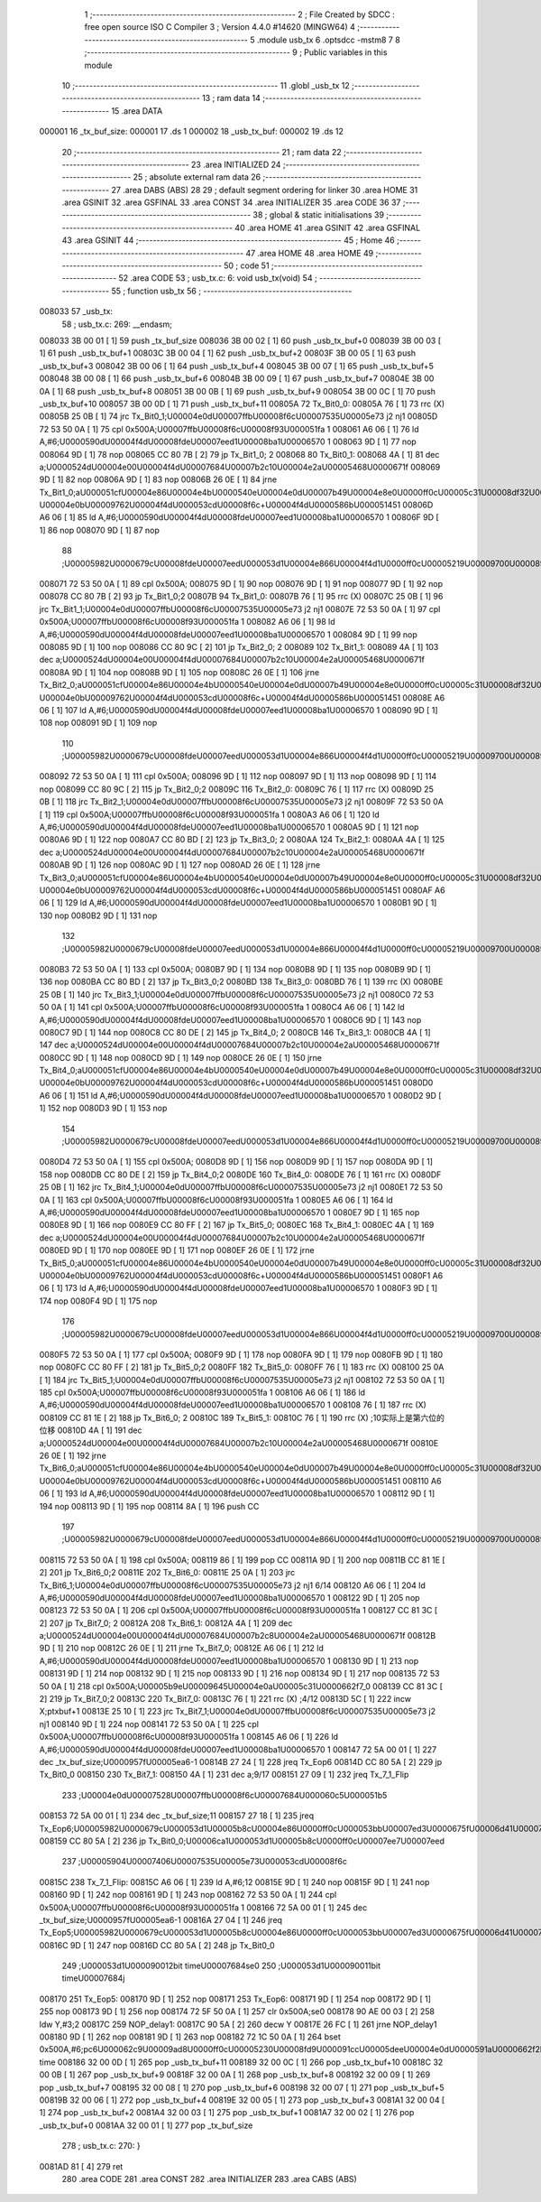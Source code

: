                                       1 ;--------------------------------------------------------
                                      2 ; File Created by SDCC : free open source ISO C Compiler 
                                      3 ; Version 4.4.0 #14620 (MINGW64)
                                      4 ;--------------------------------------------------------
                                      5 	.module usb_tx
                                      6 	.optsdcc -mstm8
                                      7 	
                                      8 ;--------------------------------------------------------
                                      9 ; Public variables in this module
                                     10 ;--------------------------------------------------------
                                     11 	.globl _usb_tx
                                     12 ;--------------------------------------------------------
                                     13 ; ram data
                                     14 ;--------------------------------------------------------
                                     15 	.area DATA
      000001                         16 _tx_buf_size:
      000001                         17 	.ds 1
      000002                         18 _usb_tx_buf:
      000002                         19 	.ds 12
                                     20 ;--------------------------------------------------------
                                     21 ; ram data
                                     22 ;--------------------------------------------------------
                                     23 	.area INITIALIZED
                                     24 ;--------------------------------------------------------
                                     25 ; absolute external ram data
                                     26 ;--------------------------------------------------------
                                     27 	.area DABS (ABS)
                                     28 
                                     29 ; default segment ordering for linker
                                     30 	.area HOME
                                     31 	.area GSINIT
                                     32 	.area GSFINAL
                                     33 	.area CONST
                                     34 	.area INITIALIZER
                                     35 	.area CODE
                                     36 
                                     37 ;--------------------------------------------------------
                                     38 ; global & static initialisations
                                     39 ;--------------------------------------------------------
                                     40 	.area HOME
                                     41 	.area GSINIT
                                     42 	.area GSFINAL
                                     43 	.area GSINIT
                                     44 ;--------------------------------------------------------
                                     45 ; Home
                                     46 ;--------------------------------------------------------
                                     47 	.area HOME
                                     48 	.area HOME
                                     49 ;--------------------------------------------------------
                                     50 ; code
                                     51 ;--------------------------------------------------------
                                     52 	.area CODE
                                     53 ;	usb_tx.c: 6: void usb_tx(void)
                                     54 ;	-----------------------------------------
                                     55 ;	 function usb_tx
                                     56 ;	-----------------------------------------
      008033                         57 _usb_tx:
                                     58 ;	usb_tx.c: 269: __endasm;
      008033 3B 00 01         [ 1]   59 	push	_tx_buf_size
      008036 3B 00 02         [ 1]   60 	push	_usb_tx_buf+0
      008039 3B 00 03         [ 1]   61 	push	_usb_tx_buf+1
      00803C 3B 00 04         [ 1]   62 	push	_usb_tx_buf+2
      00803F 3B 00 05         [ 1]   63 	push	_usb_tx_buf+3
      008042 3B 00 06         [ 1]   64 	push	_usb_tx_buf+4
      008045 3B 00 07         [ 1]   65 	push	_usb_tx_buf+5
      008048 3B 00 08         [ 1]   66 	push	_usb_tx_buf+6
      00804B 3B 00 09         [ 1]   67 	push	_usb_tx_buf+7
      00804E 3B 00 0A         [ 1]   68 	push	_usb_tx_buf+8
      008051 3B 00 0B         [ 1]   69 	push	_usb_tx_buf+9
      008054 3B 00 0C         [ 1]   70 	push	_usb_tx_buf+10
      008057 3B 00 0D         [ 1]   71 	push	_usb_tx_buf+11
      00805A                         72 Tx_Bit0_0:
      00805A 76               [ 1]   73 	rrc	(X)
      00805B 25 0B            [ 1]   74 	jrc	Tx_Bit0_1;\U00004e0d\U00007ffb\U00008f6c\U00007535\U00005e73 j2 nj1
      00805D 72 53 50 0A      [ 1]   75 	cpl	0x500A;\U00007ffb\U00008f6c\U00008f93\U000051fa 1
      008061 A6 06            [ 1]   76 	ld	A,#6;\U0000590d\U00004f4d\U00008fde\U00007eed1\U00008ba1\U00006570 1
      008063 9D               [ 1]   77 	nop
      008064 9D               [ 1]   78 	nop
      008065 CC 80 7B         [ 2]   79 	jp	Tx_Bit1_0; 2
      008068                         80 Tx_Bit0_1:
      008068 4A               [ 1]   81 	dec	a;\U0000524d\U00004e00\U00004f4d\U00007684\U00007b2c10\U00004e2a\U00005468\U0000671f
      008069 9D               [ 1]   82 	nop
      00806A 9D               [ 1]   83 	nop
      00806B 26 0E            [ 1]   84 	jrne	Tx_Bit1_0;a\U000051cf\U00004e86\U00004e4b\U0000540e\U00004e0d\U00007b49\U00004e8e0\U0000ff0c\U00005c31\U00008df32\U0000ff0c\U00007b49\U00004e8e\U000096f6 \U00004e0b\U00009762\U00004f4d\U000053cd\U00008f6c+\U00004f4d\U0000586b\U000051451
      00806D A6 06            [ 1]   85 	ld	A,#6;\U0000590d\U00004f4d\U00008fde\U00007eed1\U00008ba1\U00006570 1
      00806F 9D               [ 1]   86 	nop
      008070 9D               [ 1]   87 	nop
                                     88 ;\U00005982\U0000679c\U00008fde\U00007eed\U000053d1\U00004e866\U00004f4d1\U0000ff0c\U00005219\U00009700\U00008981\U000053cd\U00008f6c\U000063d2\U00005165\U00004e00\U00004f4d
      008071 72 53 50 0A      [ 1]   89 	cpl	0x500A;
      008075 9D               [ 1]   90 	nop
      008076 9D               [ 1]   91 	nop
      008077 9D               [ 1]   92 	nop
      008078 CC 80 7B         [ 2]   93 	jp	Tx_Bit1_0;2
      00807B                         94 Tx_Bit1_0:
      00807B 76               [ 1]   95 	rrc	(X)
      00807C 25 0B            [ 1]   96 	jrc	Tx_Bit1_1;\U00004e0d\U00007ffb\U00008f6c\U00007535\U00005e73 j2 nj1
      00807E 72 53 50 0A      [ 1]   97 	cpl	0x500A;\U00007ffb\U00008f6c\U00008f93\U000051fa 1
      008082 A6 06            [ 1]   98 	ld	A,#6;\U0000590d\U00004f4d\U00008fde\U00007eed1\U00008ba1\U00006570 1
      008084 9D               [ 1]   99 	nop
      008085 9D               [ 1]  100 	nop
      008086 CC 80 9C         [ 2]  101 	jp	Tx_Bit2_0; 2
      008089                        102 Tx_Bit1_1:
      008089 4A               [ 1]  103 	dec	a;\U0000524d\U00004e00\U00004f4d\U00007684\U00007b2c10\U00004e2a\U00005468\U0000671f
      00808A 9D               [ 1]  104 	nop
      00808B 9D               [ 1]  105 	nop
      00808C 26 0E            [ 1]  106 	jrne	Tx_Bit2_0;a\U000051cf\U00004e86\U00004e4b\U0000540e\U00004e0d\U00007b49\U00004e8e0\U0000ff0c\U00005c31\U00008df32\U0000ff0c\U00007b49\U00004e8e\U000096f6 \U00004e0b\U00009762\U00004f4d\U000053cd\U00008f6c+\U00004f4d\U0000586b\U000051451
      00808E A6 06            [ 1]  107 	ld	A,#6;\U0000590d\U00004f4d\U00008fde\U00007eed1\U00008ba1\U00006570 1
      008090 9D               [ 1]  108 	nop
      008091 9D               [ 1]  109 	nop
                                    110 ;\U00005982\U0000679c\U00008fde\U00007eed\U000053d1\U00004e866\U00004f4d1\U0000ff0c\U00005219\U00009700\U00008981\U000053cd\U00008f6c\U000063d2\U00005165\U00004e00\U00004f4d
      008092 72 53 50 0A      [ 1]  111 	cpl	0x500A;
      008096 9D               [ 1]  112 	nop
      008097 9D               [ 1]  113 	nop
      008098 9D               [ 1]  114 	nop
      008099 CC 80 9C         [ 2]  115 	jp	Tx_Bit2_0;2
      00809C                        116 Tx_Bit2_0:
      00809C 76               [ 1]  117 	rrc	(X)
      00809D 25 0B            [ 1]  118 	jrc	Tx_Bit2_1;\U00004e0d\U00007ffb\U00008f6c\U00007535\U00005e73 j2 nj1
      00809F 72 53 50 0A      [ 1]  119 	cpl	0x500A;\U00007ffb\U00008f6c\U00008f93\U000051fa 1
      0080A3 A6 06            [ 1]  120 	ld	A,#6;\U0000590d\U00004f4d\U00008fde\U00007eed1\U00008ba1\U00006570 1
      0080A5 9D               [ 1]  121 	nop
      0080A6 9D               [ 1]  122 	nop
      0080A7 CC 80 BD         [ 2]  123 	jp	Tx_Bit3_0; 2
      0080AA                        124 Tx_Bit2_1:
      0080AA 4A               [ 1]  125 	dec	a;\U0000524d\U00004e00\U00004f4d\U00007684\U00007b2c10\U00004e2a\U00005468\U0000671f
      0080AB 9D               [ 1]  126 	nop
      0080AC 9D               [ 1]  127 	nop
      0080AD 26 0E            [ 1]  128 	jrne	Tx_Bit3_0;a\U000051cf\U00004e86\U00004e4b\U0000540e\U00004e0d\U00007b49\U00004e8e0\U0000ff0c\U00005c31\U00008df32\U0000ff0c\U00007b49\U00004e8e\U000096f6 \U00004e0b\U00009762\U00004f4d\U000053cd\U00008f6c+\U00004f4d\U0000586b\U000051451
      0080AF A6 06            [ 1]  129 	ld	A,#6;\U0000590d\U00004f4d\U00008fde\U00007eed1\U00008ba1\U00006570 1
      0080B1 9D               [ 1]  130 	nop
      0080B2 9D               [ 1]  131 	nop
                                    132 ;\U00005982\U0000679c\U00008fde\U00007eed\U000053d1\U00004e866\U00004f4d1\U0000ff0c\U00005219\U00009700\U00008981\U000053cd\U00008f6c\U000063d2\U00005165\U00004e00\U00004f4d
      0080B3 72 53 50 0A      [ 1]  133 	cpl	0x500A;
      0080B7 9D               [ 1]  134 	nop
      0080B8 9D               [ 1]  135 	nop
      0080B9 9D               [ 1]  136 	nop
      0080BA CC 80 BD         [ 2]  137 	jp	Tx_Bit3_0;2
      0080BD                        138 Tx_Bit3_0:
      0080BD 76               [ 1]  139 	rrc	(X)
      0080BE 25 0B            [ 1]  140 	jrc	Tx_Bit3_1;\U00004e0d\U00007ffb\U00008f6c\U00007535\U00005e73 j2 nj1
      0080C0 72 53 50 0A      [ 1]  141 	cpl	0x500A;\U00007ffb\U00008f6c\U00008f93\U000051fa 1
      0080C4 A6 06            [ 1]  142 	ld	A,#6;\U0000590d\U00004f4d\U00008fde\U00007eed1\U00008ba1\U00006570 1
      0080C6 9D               [ 1]  143 	nop
      0080C7 9D               [ 1]  144 	nop
      0080C8 CC 80 DE         [ 2]  145 	jp	Tx_Bit4_0; 2
      0080CB                        146 Tx_Bit3_1:
      0080CB 4A               [ 1]  147 	dec	a;\U0000524d\U00004e00\U00004f4d\U00007684\U00007b2c10\U00004e2a\U00005468\U0000671f
      0080CC 9D               [ 1]  148 	nop
      0080CD 9D               [ 1]  149 	nop
      0080CE 26 0E            [ 1]  150 	jrne	Tx_Bit4_0;a\U000051cf\U00004e86\U00004e4b\U0000540e\U00004e0d\U00007b49\U00004e8e0\U0000ff0c\U00005c31\U00008df32\U0000ff0c\U00007b49\U00004e8e\U000096f6 \U00004e0b\U00009762\U00004f4d\U000053cd\U00008f6c+\U00004f4d\U0000586b\U000051451
      0080D0 A6 06            [ 1]  151 	ld	A,#6;\U0000590d\U00004f4d\U00008fde\U00007eed1\U00008ba1\U00006570 1
      0080D2 9D               [ 1]  152 	nop
      0080D3 9D               [ 1]  153 	nop
                                    154 ;\U00005982\U0000679c\U00008fde\U00007eed\U000053d1\U00004e866\U00004f4d1\U0000ff0c\U00005219\U00009700\U00008981\U000053cd\U00008f6c\U000063d2\U00005165\U00004e00\U00004f4d
      0080D4 72 53 50 0A      [ 1]  155 	cpl	0x500A;
      0080D8 9D               [ 1]  156 	nop
      0080D9 9D               [ 1]  157 	nop
      0080DA 9D               [ 1]  158 	nop
      0080DB CC 80 DE         [ 2]  159 	jp	Tx_Bit4_0;2
      0080DE                        160 Tx_Bit4_0:
      0080DE 76               [ 1]  161 	rrc	(X)
      0080DF 25 0B            [ 1]  162 	jrc	Tx_Bit4_1;\U00004e0d\U00007ffb\U00008f6c\U00007535\U00005e73 j2 nj1
      0080E1 72 53 50 0A      [ 1]  163 	cpl	0x500A;\U00007ffb\U00008f6c\U00008f93\U000051fa 1
      0080E5 A6 06            [ 1]  164 	ld	A,#6;\U0000590d\U00004f4d\U00008fde\U00007eed1\U00008ba1\U00006570 1
      0080E7 9D               [ 1]  165 	nop
      0080E8 9D               [ 1]  166 	nop
      0080E9 CC 80 FF         [ 2]  167 	jp	Tx_Bit5_0;
      0080EC                        168 Tx_Bit4_1:
      0080EC 4A               [ 1]  169 	dec	a;\U0000524d\U00004e00\U00004f4d\U00007684\U00007b2c10\U00004e2a\U00005468\U0000671f
      0080ED 9D               [ 1]  170 	nop
      0080EE 9D               [ 1]  171 	nop
      0080EF 26 0E            [ 1]  172 	jrne	Tx_Bit5_0;a\U000051cf\U00004e86\U00004e4b\U0000540e\U00004e0d\U00007b49\U00004e8e0\U0000ff0c\U00005c31\U00008df32\U0000ff0c\U00007b49\U00004e8e\U000096f6 \U00004e0b\U00009762\U00004f4d\U000053cd\U00008f6c+\U00004f4d\U0000586b\U000051451
      0080F1 A6 06            [ 1]  173 	ld	A,#6;\U0000590d\U00004f4d\U00008fde\U00007eed1\U00008ba1\U00006570 1
      0080F3 9D               [ 1]  174 	nop
      0080F4 9D               [ 1]  175 	nop
                                    176 ;\U00005982\U0000679c\U00008fde\U00007eed\U000053d1\U00004e866\U00004f4d1\U0000ff0c\U00005219\U00009700\U00008981\U000053cd\U00008f6c\U000063d2\U00005165\U00004e00\U00004f4d
      0080F5 72 53 50 0A      [ 1]  177 	cpl	0x500A;
      0080F9 9D               [ 1]  178 	nop
      0080FA 9D               [ 1]  179 	nop
      0080FB 9D               [ 1]  180 	nop
      0080FC CC 80 FF         [ 2]  181 	jp	Tx_Bit5_0;2
      0080FF                        182 Tx_Bit5_0:
      0080FF 76               [ 1]  183 	rrc	(X)
      008100 25 0A            [ 1]  184 	jrc	Tx_Bit5_1;\U00004e0d\U00007ffb\U00008f6c\U00007535\U00005e73 j2 nj1
      008102 72 53 50 0A      [ 1]  185 	cpl	0x500A;\U00007ffb\U00008f6c\U00008f93\U000051fa 1
      008106 A6 06            [ 1]  186 	ld	A,#6;\U0000590d\U00004f4d\U00008fde\U00007eed1\U00008ba1\U00006570 1
      008108 76               [ 1]  187 	rrc	(X)
      008109 CC 81 1E         [ 2]  188 	jp	Tx_Bit6_0; 2
      00810C                        189 Tx_Bit5_1:
      00810C 76               [ 1]  190 	rrc	(X) ;10实际上是第六位的位移
      00810D 4A               [ 1]  191 	dec	a;\U0000524d\U00004e00\U00004f4d\U00007684\U00007b2c10\U00004e2a\U00005468\U0000671f
      00810E 26 0E            [ 1]  192 	jrne	Tx_Bit6_0;a\U000051cf\U00004e86\U00004e4b\U0000540e\U00004e0d\U00007b49\U00004e8e0\U0000ff0c\U00005c31\U00008df32\U0000ff0c\U00007b49\U00004e8e\U000096f6 \U00004e0b\U00009762\U00004f4d\U000053cd\U00008f6c+\U00004f4d\U0000586b\U000051451
      008110 A6 06            [ 1]  193 	ld	A,#6;\U0000590d\U00004f4d\U00008fde\U00007eed1\U00008ba1\U00006570 1
      008112 9D               [ 1]  194 	nop
      008113 9D               [ 1]  195 	nop
      008114 8A               [ 1]  196 	push	CC
                                    197 ;\U00005982\U0000679c\U00008fde\U00007eed\U000053d1\U00004e866\U00004f4d1\U0000ff0c\U00005219\U00009700\U00008981\U000053cd\U00008f6c\U000063d2\U00005165\U00004e00\U00004f4d
      008115 72 53 50 0A      [ 1]  198 	cpl	0x500A;
      008119 86               [ 1]  199 	pop	CC
      00811A 9D               [ 1]  200 	nop
      00811B CC 81 1E         [ 2]  201 	jp	Tx_Bit6_0;2
      00811E                        202 Tx_Bit6_0:
      00811E 25 0A            [ 1]  203 	jrc	Tx_Bit6_1;\U00004e0d\U00007ffb\U00008f6c\U00007535\U00005e73 j2 nj1 6/14
      008120 A6 06            [ 1]  204 	ld	A,#6;\U0000590d\U00004f4d\U00008fde\U00007eed1\U00008ba1\U00006570 1
      008122 9D               [ 1]  205 	nop
      008123 72 53 50 0A      [ 1]  206 	cpl	0x500A;\U00007ffb\U00008f6c\U00008f93\U000051fa 1
      008127 CC 81 3C         [ 2]  207 	jp	Tx_Bit7_0; 2
      00812A                        208 Tx_Bit6_1:
      00812A 4A               [ 1]  209 	dec	a;\U0000524d\U00004e00\U00004f4d\U00007684\U00007b2c8\U00004e2a\U00005468\U0000671f
      00812B 9D               [ 1]  210 	nop
      00812C 26 0E            [ 1]  211 	jrne	Tx_Bit7_0;
      00812E A6 06            [ 1]  212 	ld	A,#6;\U0000590d\U00004f4d\U00008fde\U00007eed1\U00008ba1\U00006570 1
      008130 9D               [ 1]  213 	nop
      008131 9D               [ 1]  214 	nop
      008132 9D               [ 1]  215 	nop
      008133 9D               [ 1]  216 	nop
      008134 9D               [ 1]  217 	nop
      008135 72 53 50 0A      [ 1]  218 	cpl	0x500A;\U00005b9e\U00009645\U00004e0a\U00005c31\U0000662f7_0
      008139 CC 81 3C         [ 2]  219 	jp	Tx_Bit7_0;2
      00813C                        220 Tx_Bit7_0:
      00813C 76               [ 1]  221 	rrc	(X) ;4/12
      00813D 5C               [ 1]  222 	incw	X;ptxbuf+1
      00813E 25 10            [ 1]  223 	jrc	Tx_Bit7_1;\U00004e0d\U00007ffb\U00008f6c\U00007535\U00005e73 j2 nj1
      008140 9D               [ 1]  224 	nop
      008141 72 53 50 0A      [ 1]  225 	cpl	0x500A;\U00007ffb\U00008f6c\U00008f93\U000051fa 1
      008145 A6 06            [ 1]  226 	ld	A,#6;\U0000590d\U00004f4d\U00008fde\U00007eed1\U00008ba1\U00006570 1
      008147 72 5A 00 01      [ 1]  227 	dec	_tx_buf_size;\U0000957f\U00005ea6-1
      00814B 27 24            [ 1]  228 	jreq	Tx_Eop6
      00814D CC 80 5A         [ 2]  229 	jp	Tx_Bit0_0
      008150                        230 Tx_Bit7_1:
      008150 4A               [ 1]  231 	dec	a;9/17
      008151 27 09            [ 1]  232 	jreq	Tx_7_1_Flip
                                    233 ;\U00004e0d\U00007528\U00007ffb\U00008f6c\U00007684\U000060c5\U000051b5
      008153 72 5A 00 01      [ 1]  234 	dec	_tx_buf_size;11
      008157 27 18            [ 1]  235 	jreq	Tx_Eop6;\U00005982\U0000679c\U000053d1\U00005b8c\U00004e86\U0000ff0c\U000053bb\U00007ed3\U0000675f\U00006d41\U00007a0b
      008159 CC 80 5A         [ 2]  236 	jp	Tx_Bit0_0;\U00006ca1\U000053d1\U00005b8c\U0000ff0c\U00007ee7\U00007eed
                                    237 ;\U00005904\U00007406\U00007535\U00005e73\U000053cd\U00008f6c
      00815C                        238 Tx_7_1_Flip:
      00815C A6 06            [ 1]  239 	ld	A,#6;12
      00815E 9D               [ 1]  240 	nop
      00815F 9D               [ 1]  241 	nop
      008160 9D               [ 1]  242 	nop
      008161 9D               [ 1]  243 	nop
      008162 72 53 50 0A      [ 1]  244 	cpl	0x500A;\U00007ffb\U00008f6c\U00008f93\U000051fa 1
      008166 72 5A 00 01      [ 1]  245 	dec	_tx_buf_size;\U0000957f\U00005ea6-1
      00816A 27 04            [ 1]  246 	jreq	Tx_Eop5;\U00005982\U0000679c\U000053d1\U00005b8c\U00004e86\U0000ff0c\U000053bb\U00007ed3\U0000675f\U00006d41\U00007a0b
      00816C 9D               [ 1]  247 	nop
      00816D CC 80 5A         [ 2]  248 	jp	Tx_Bit0_0
                                    249 ;\U000053d1\U000090012bit	time\U00007684se0
                                    250 ;\U000053d1\U000090011bit	time\U00007684j
      008170                        251 Tx_Eop5:
      008170 9D               [ 1]  252 	nop
      008171                        253 Tx_Eop6:
      008171 9D               [ 1]  254 	nop
      008172 9D               [ 1]  255 	nop
      008173 9D               [ 1]  256 	nop
      008174 72 5F 50 0A      [ 1]  257 	clr	0x500A;se0
      008178 90 AE 00 03      [ 2]  258 	ldw	Y,#3;2
      00817C                        259 NOP_delay1:
      00817C 90 5A            [ 2]  260 	decw	Y
      00817E 26 FC            [ 1]  261 	jrne	NOP_delay1
      008180 9D               [ 1]  262 	nop
      008181 9D               [ 1]  263 	nop
      008182 72 1C 50 0A      [ 1]  264 	bset	0x500A,#6;pc6\U000062c9\U00009ad8\U0000ff0c\U00005230\U00008fd9\U000091cc\U00005dee\U00004e0d\U0000591a\U0000662f2bit time
      008186 32 00 0D         [ 1]  265 	pop	_usb_tx_buf+11
      008189 32 00 0C         [ 1]  266 	pop	_usb_tx_buf+10
      00818C 32 00 0B         [ 1]  267 	pop	_usb_tx_buf+9
      00818F 32 00 0A         [ 1]  268 	pop	_usb_tx_buf+8
      008192 32 00 09         [ 1]  269 	pop	_usb_tx_buf+7
      008195 32 00 08         [ 1]  270 	pop	_usb_tx_buf+6
      008198 32 00 07         [ 1]  271 	pop	_usb_tx_buf+5
      00819B 32 00 06         [ 1]  272 	pop	_usb_tx_buf+4
      00819E 32 00 05         [ 1]  273 	pop	_usb_tx_buf+3
      0081A1 32 00 04         [ 1]  274 	pop	_usb_tx_buf+2
      0081A4 32 00 03         [ 1]  275 	pop	_usb_tx_buf+1
      0081A7 32 00 02         [ 1]  276 	pop	_usb_tx_buf+0
      0081AA 32 00 01         [ 1]  277 	pop	_tx_buf_size
                                    278 ;	usb_tx.c: 270: }
      0081AD 81               [ 4]  279 	ret
                                    280 	.area CODE
                                    281 	.area CONST
                                    282 	.area INITIALIZER
                                    283 	.area CABS (ABS)
